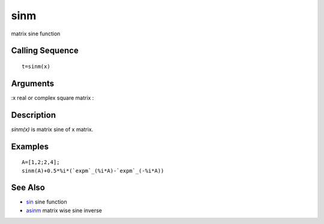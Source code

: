 


sinm
====

matrix sine function



Calling Sequence
~~~~~~~~~~~~~~~~


::

    t=sinm(x)




Arguments
~~~~~~~~~

:x real or complex square matrix
:



Description
~~~~~~~~~~~

`sinm(x)` is matrix sine of x matrix.



Examples
~~~~~~~~


::

    A=[1,2;2,4];
    sinm(A)+0.5*%i*(`expm`_(%i*A)-`expm`_(-%i*A))




See Also
~~~~~~~~


+ `sin`_ sine function
+ `asinm`_ matrix wise sine inverse


.. _asinm: asinm.html
.. _sin: sin.html


